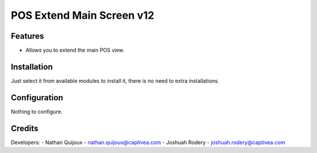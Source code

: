 ============================
POS Extend Main Screen v12
============================

Features
========

* Allows you to extend the main POS view.

Installation
============

Just select it from available modules to install it, there is no need to extra installations.

Configuration
=============

Nothing to configure.


Credits
=======
Developers:
- Nathan Quijoux - nathan.quijoux@captivea.com
- Joshuah Rodery - joshuah.rodery@captivea.com
